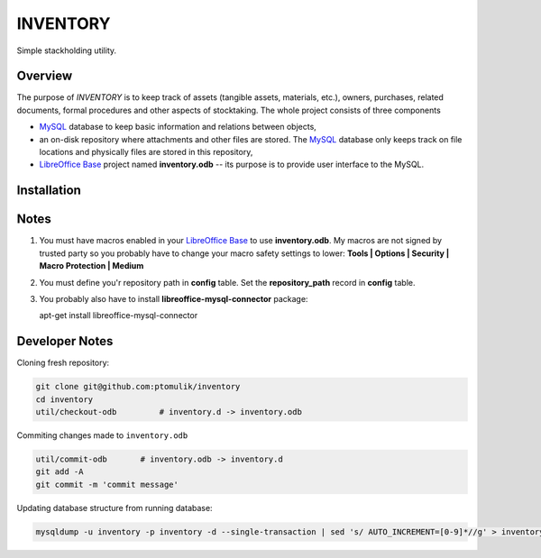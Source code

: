 INVENTORY
=========

Simple stackholding utility.

Overview
--------

The purpose of *INVENTORY* is to keep track of assets (tangible assets,
materials, etc.), owners, purchases, related documents, formal procedures
and other aspects of stocktaking. The whole project consists of three
components

- `MySQL`_ database to keep basic information and relations between objects,
- an on-disk repository where attachments and other files are stored. The
  `MySQL`_ database only keeps track on file locations and physically files are
  stored in this repository,
- `LibreOffice Base`_ project named **inventory.odb** -- its purpose is to
  provide user interface to the MySQL.


Installation
------------

Notes
-----

1. You must have macros enabled in your `LibreOffice Base`_ to use
   **inventory.odb**. My macros are not signed by trusted party so you probably
   have to change your macro safety settings to lower:
   **Tools | Options | Security | Macro Protection | Medium**
2. You must define you'r repository path in **config** table. Set the
   **repository_path** record in **config** table.
3. You probably also have to install **libreoffice-mysql-connector** package::

   apt-get install libreoffice-mysql-connector

Developer Notes
---------------

Cloning fresh repository:

.. code::

   git clone git@github.com:ptomulik/inventory
   cd inventory
   util/checkout-odb         # inventory.d -> inventory.odb

Commiting changes made to ``inventory.odb``

.. code::

   util/commit-odb       # inventory.odb -> inventory.d
   git add -A
   git commit -m 'commit message'


Updating database structure from running database:

.. code::

   mysqldump -u inventory -p inventory -d --single-transaction | sed 's/ AUTO_INCREMENT=[0-9]*//g' > inventory.sql

.. _LibreOffice Base: https://www.libreoffice.org/discover/base/
.. _MySQL: http://www.mysql.com/
